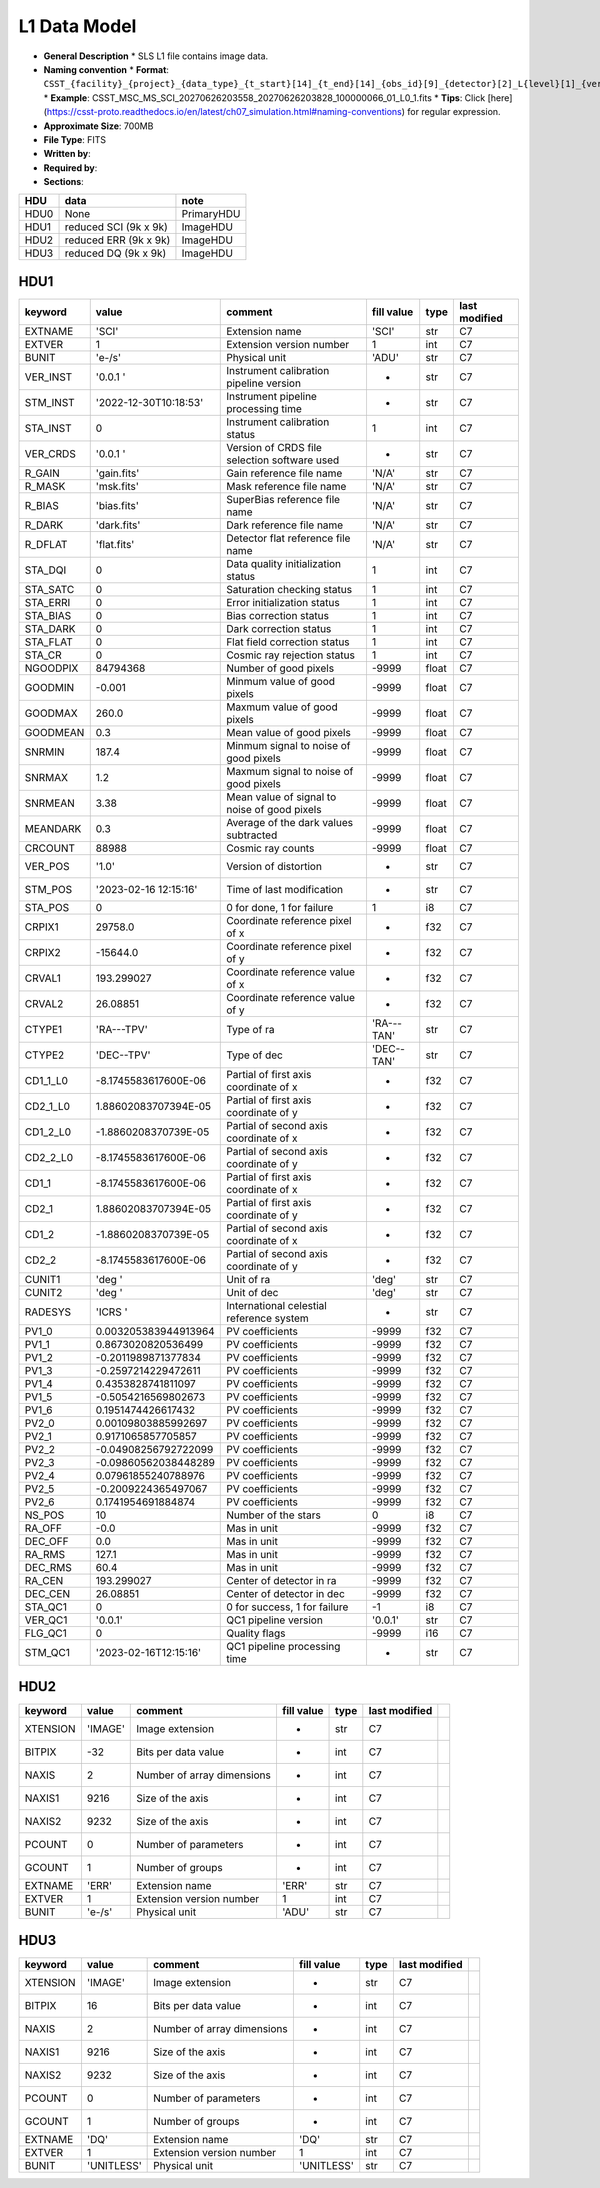 L1 Data Model
^^^^^^^^^^^^^

* **General Description**
  * SLS L1 file contains image data.
* **Naming convention**
  * **Format**: ``CSST_{facility}_{project}_{data_type}_{t_start}[14]_{t_end}[14]_{obs_id}[9]_{detector}[2]_L{level}[1]_{version}.fits``
  * **Example**: CSST_MSC_MS_SCI_20270626203558_20270626203828_100000066_01_L0_1.fits
  * **Tips**: Click [here](https://csst-proto.readthedocs.io/en/latest/ch07_simulation.html#naming-conventions) for regular expression.
* **Approximate Size**: 700MB
* **File Type**: FITS
* **Written by**:
* **Required by**:
* **Sections**:

+------+-----------------------+------------+
| HDU  | data                  | note       |
+======+=======================+============+
| HDU0 | None                  | PrimaryHDU |
+------+-----------------------+------------+
| HDU1 | reduced SCI (9k x 9k) | ImageHDU   |
+------+-----------------------+------------+
| HDU2 | reduced ERR (9k x 9k) | ImageHDU   |
+------+-----------------------+------------+
| HDU3 | reduced DQ (9k x 9k)  | ImageHDU   |
+------+-----------------------+------------+

HDU1
""""

+----------+-----------------------+----------------------------------------------+------------+-------+---------------+
| keyword  | value                 | comment                                      | fill value | type  | last modified |
+==========+=======================+==============================================+============+=======+===============+
| EXTNAME  | 'SCI'                 | Extension name                               | 'SCI'      | str   | C7            |
+----------+-----------------------+----------------------------------------------+------------+-------+---------------+
| EXTVER   | 1                     | Extension version number                     | 1          | int   | C7            |
+----------+-----------------------+----------------------------------------------+------------+-------+---------------+
| BUNIT    | 'e-/s'                | Physical unit                                | 'ADU'      | str   | C7            |
+----------+-----------------------+----------------------------------------------+------------+-------+---------------+
| VER_INST | '0.0.1 '              | Instrument calibration pipeline version      | -          | str   | C7            |
+----------+-----------------------+----------------------------------------------+------------+-------+---------------+
| STM_INST | '2022-12-30T10:18:53' | Instrument pipeline processing time          | -          | str   | C7            |
+----------+-----------------------+----------------------------------------------+------------+-------+---------------+
| STA_INST | 0                     | Instrument calibration status                | 1          | int   | C7            |
+----------+-----------------------+----------------------------------------------+------------+-------+---------------+
| VER_CRDS | '0.0.1 '              | Version of CRDS file selection software used | -          | str   | C7            |
+----------+-----------------------+----------------------------------------------+------------+-------+---------------+
| R_GAIN   | 'gain.fits'           | Gain reference file name                     | 'N/A'      | str   | C7            |
+----------+-----------------------+----------------------------------------------+------------+-------+---------------+
| R_MASK   | 'msk.fits'            | Mask reference file name                     | 'N/A'      | str   | C7            |
+----------+-----------------------+----------------------------------------------+------------+-------+---------------+
| R_BIAS   | 'bias.fits'           | SuperBias reference file name                | 'N/A'      | str   | C7            |
+----------+-----------------------+----------------------------------------------+------------+-------+---------------+
| R_DARK   | 'dark.fits'           | Dark reference file name                     | 'N/A'      | str   | C7            |
+----------+-----------------------+----------------------------------------------+------------+-------+---------------+
| R_DFLAT  | 'flat.fits'           | Detector flat reference file name            | 'N/A'      | str   | C7            |
+----------+-----------------------+----------------------------------------------+------------+-------+---------------+
| STA_DQI  | 0                     | Data quality initialization status           | 1          | int   | C7            |
+----------+-----------------------+----------------------------------------------+------------+-------+---------------+
| STA_SATC | 0                     | Saturation checking status                   | 1          | int   | C7            |
+----------+-----------------------+----------------------------------------------+------------+-------+---------------+
| STA_ERRI | 0                     | Error initialization status                  | 1          | int   | C7            |
+----------+-----------------------+----------------------------------------------+------------+-------+---------------+
| STA_BIAS | 0                     | Bias correction status                       | 1          | int   | C7            |
+----------+-----------------------+----------------------------------------------+------------+-------+---------------+
| STA_DARK | 0                     | Dark correction status                       | 1          | int   | C7            |
+----------+-----------------------+----------------------------------------------+------------+-------+---------------+
| STA_FLAT | 0                     | Flat field correction status                 | 1          | int   | C7            |
+----------+-----------------------+----------------------------------------------+------------+-------+---------------+
| STA_CR   | 0                     | Cosmic ray rejection status                  | 1          | int   | C7            |
+----------+-----------------------+----------------------------------------------+------------+-------+---------------+
| NGOODPIX | 84794368              | Number of good pixels                        | -9999      | float | C7            |
+----------+-----------------------+----------------------------------------------+------------+-------+---------------+
| GOODMIN  | -0.001                | Minmum value of good pixels                  | -9999      | float | C7            |
+----------+-----------------------+----------------------------------------------+------------+-------+---------------+
| GOODMAX  | 260.0                 | Maxmum value of good pixels                  | -9999      | float | C7            |
+----------+-----------------------+----------------------------------------------+------------+-------+---------------+
| GOODMEAN | 0.3                   | Mean value of good pixels                    | -9999      | float | C7            |
+----------+-----------------------+----------------------------------------------+------------+-------+---------------+
| SNRMIN   | 187.4                 | Minmum signal to noise of good pixels        | -9999      | float | C7            |
+----------+-----------------------+----------------------------------------------+------------+-------+---------------+
| SNRMAX   | 1.2                   | Maxmum signal to noise of good pixels        | -9999      | float | C7            |
+----------+-----------------------+----------------------------------------------+------------+-------+---------------+
| SNRMEAN  | 3.38                  | Mean value of signal to noise of good pixels | -9999      | float | C7            |
+----------+-----------------------+----------------------------------------------+------------+-------+---------------+
| MEANDARK | 0.3                   | Average of the dark values subtracted        | -9999      | float | C7            |
+----------+-----------------------+----------------------------------------------+------------+-------+---------------+
| CRCOUNT  | 88988                 | Cosmic ray counts                            | -9999      | float | C7            |
+----------+-----------------------+----------------------------------------------+------------+-------+---------------+
| VER_POS  | '1.0'                 | Version of distortion                        | -          | str   | C7            |
+----------+-----------------------+----------------------------------------------+------------+-------+---------------+
| STM_POS  | '2023-02-16 12:15:16' | Time of last modification                    | -          | str   | C7            |
+----------+-----------------------+----------------------------------------------+------------+-------+---------------+
| STA_POS  | 0                     | 0 for done, 1 for failure                    | 1          | i8    | C7            |
+----------+-----------------------+----------------------------------------------+------------+-------+---------------+
| CRPIX1   | 29758.0               | Coordinate reference pixel of x              | -          | f32   | C7            |
+----------+-----------------------+----------------------------------------------+------------+-------+---------------+
| CRPIX2   | -15644.0              | Coordinate reference pixel of y              | -          | f32   | C7            |
+----------+-----------------------+----------------------------------------------+------------+-------+---------------+
| CRVAL1   | 193.299027            | Coordinate reference value of x              | -          | f32   | C7            |
+----------+-----------------------+----------------------------------------------+------------+-------+---------------+
| CRVAL2   | 26.08851              | Coordinate reference value of y              | -          | f32   | C7            |
+----------+-----------------------+----------------------------------------------+------------+-------+---------------+
| CTYPE1   | 'RA---TPV'            | Type of ra                                   | 'RA---TAN' | str   | C7            |
+----------+-----------------------+----------------------------------------------+------------+-------+---------------+
| CTYPE2   | 'DEC--TPV'            | Type of dec                                  | 'DEC--TAN' | str   | C7            |
+----------+-----------------------+----------------------------------------------+------------+-------+---------------+
| CD1_1_L0 | -8.1745583617600E-06  | Partial of first axis coordinate of x        | -          | f32   | C7            |
+----------+-----------------------+----------------------------------------------+------------+-------+---------------+
| CD2_1_L0 | 1.88602083707394E-05  | Partial of first axis coordinate of y        | -          | f32   | C7            |
+----------+-----------------------+----------------------------------------------+------------+-------+---------------+
| CD1_2_L0 | -1.8860208370739E-05  | Partial of second axis coordinate of x       | -          | f32   | C7            |
+----------+-----------------------+----------------------------------------------+------------+-------+---------------+
| CD2_2_L0 | -8.1745583617600E-06  | Partial of second axis coordinate of y       | -          | f32   | C7            |
+----------+-----------------------+----------------------------------------------+------------+-------+---------------+
| CD1_1    | -8.1745583617600E-06  | Partial of first axis coordinate of x        | -          | f32   | C7            |
+----------+-----------------------+----------------------------------------------+------------+-------+---------------+
| CD2_1    | 1.88602083707394E-05  | Partial of first axis coordinate of y        | -          | f32   | C7            |
+----------+-----------------------+----------------------------------------------+------------+-------+---------------+
| CD1_2    | -1.8860208370739E-05  | Partial of second axis coordinate of x       | -          | f32   | C7            |
+----------+-----------------------+----------------------------------------------+------------+-------+---------------+
| CD2_2    | -8.1745583617600E-06  | Partial of second axis coordinate of y       | -          | f32   | C7            |
+----------+-----------------------+----------------------------------------------+------------+-------+---------------+
| CUNIT1   | 'deg  '               | Unit of ra                                   | 'deg'      | str   | C7            |
+----------+-----------------------+----------------------------------------------+------------+-------+---------------+
| CUNIT2   | 'deg  '               | Unit of dec                                  | 'deg'      | str   | C7            |
+----------+-----------------------+----------------------------------------------+------------+-------+---------------+
| RADESYS  | 'ICRS '               | International celestial reference system     | -          | str   | C7            |
+----------+-----------------------+----------------------------------------------+------------+-------+---------------+
| PV1_0    | 0.003205383944913964  | PV coefficients                              | -9999      | f32   | C7            |
+----------+-----------------------+----------------------------------------------+------------+-------+---------------+
| PV1_1    | 0.8673020820536499    | PV coefficients                              | -9999      | f32   | C7            |
+----------+-----------------------+----------------------------------------------+------------+-------+---------------+
| PV1_2    | -0.2011989871377834   | PV coefficients                              | -9999      | f32   | C7            |
+----------+-----------------------+----------------------------------------------+------------+-------+---------------+
| PV1_3    | -0.2597214229472611   | PV coefficients                              | -9999      | f32   | C7            |
+----------+-----------------------+----------------------------------------------+------------+-------+---------------+
| PV1_4    | 0.4353828741811097    | PV coefficients                              | -9999      | f32   | C7            |
+----------+-----------------------+----------------------------------------------+------------+-------+---------------+
| PV1_5    | -0.5054216569802673   | PV coefficients                              | -9999      | f32   | C7            |
+----------+-----------------------+----------------------------------------------+------------+-------+---------------+
| PV1_6    | 0.1951474426617432    | PV coefficients                              | -9999      | f32   | C7            |
+----------+-----------------------+----------------------------------------------+------------+-------+---------------+
| PV2_0    | 0.00109803885992697   | PV coefficients                              | -9999      | f32   | C7            |
+----------+-----------------------+----------------------------------------------+------------+-------+---------------+
| PV2_1    | 0.9171065857705857    | PV coefficients                              | -9999      | f32   | C7            |
+----------+-----------------------+----------------------------------------------+------------+-------+---------------+
| PV2_2    | -0.04908256792722099  | PV coefficients                              | -9999      | f32   | C7            |
+----------+-----------------------+----------------------------------------------+------------+-------+---------------+
| PV2_3    | -0.09860562038448289  | PV coefficients                              | -9999      | f32   | C7            |
+----------+-----------------------+----------------------------------------------+------------+-------+---------------+
| PV2_4    | 0.07961855240788976   | PV coefficients                              | -9999      | f32   | C7            |
+----------+-----------------------+----------------------------------------------+------------+-------+---------------+
| PV2_5    | -0.2009224365497067   | PV coefficients                              | -9999      | f32   | C7            |
+----------+-----------------------+----------------------------------------------+------------+-------+---------------+
| PV2_6    | 0.1741954691884874    | PV coefficients                              | -9999      | f32   | C7            |
+----------+-----------------------+----------------------------------------------+------------+-------+---------------+
| NS_POS   | 10                    | Number of the stars                          | 0          | i8    | C7            |
+----------+-----------------------+----------------------------------------------+------------+-------+---------------+
| RA_OFF   | -0.0                  | Mas in unit                                  | -9999      | f32   | C7            |
+----------+-----------------------+----------------------------------------------+------------+-------+---------------+
| DEC_OFF  | 0.0                   | Mas in unit                                  | -9999      | f32   | C7            |
+----------+-----------------------+----------------------------------------------+------------+-------+---------------+
| RA_RMS   | 127.1                 | Mas in unit                                  | -9999      | f32   | C7            |
+----------+-----------------------+----------------------------------------------+------------+-------+---------------+
| DEC_RMS  | 60.4                  | Mas in unit                                  | -9999      | f32   | C7            |
+----------+-----------------------+----------------------------------------------+------------+-------+---------------+
| RA_CEN   | 193.299027            | Center of detector in ra                     | -9999      | f32   | C7            |
+----------+-----------------------+----------------------------------------------+------------+-------+---------------+
| DEC_CEN  | 26.08851              | Center of detector in dec                    | -9999      | f32   | C7            |
+----------+-----------------------+----------------------------------------------+------------+-------+---------------+
| STA_QC1  | 0                     | 0 for success, 1 for failure                 | -1         | i8    | C7            |
+----------+-----------------------+----------------------------------------------+------------+-------+---------------+
| VER_QC1  | '0.0.1'               | QC1 pipeline version                         | '0.0.1'    | str   | C7            |
+----------+-----------------------+----------------------------------------------+------------+-------+---------------+
| FLG_QC1  | 0                     | Quality flags                                | -9999      | i16   | C7            |
+----------+-----------------------+----------------------------------------------+------------+-------+---------------+
| STM_QC1  | '2023-02-16T12:15:16' | QC1 pipeline processing time                 | -          | str   | C7            |
+----------+-----------------------+----------------------------------------------+------------+-------+---------------+

HDU2
""""

+----------+---------+----------------------------+------------+------+---------------+--+
| keyword  | value   | comment                    | fill value | type | last modified |  |
+==========+=========+============================+============+======+===============+==+
| XTENSION | 'IMAGE' | Image extension            | -          | str  | C7            |  |
+----------+---------+----------------------------+------------+------+---------------+--+
| BITPIX   | -32     | Bits per data value        | -          | int  | C7            |  |
+----------+---------+----------------------------+------------+------+---------------+--+
| NAXIS    | 2       | Number of array dimensions | -          | int  | C7            |  |
+----------+---------+----------------------------+------------+------+---------------+--+
| NAXIS1   | 9216    | Size of the axis           | -          | int  | C7            |  |
+----------+---------+----------------------------+------------+------+---------------+--+
| NAXIS2   | 9232    | Size of the axis           | -          | int  | C7            |  |
+----------+---------+----------------------------+------------+------+---------------+--+
| PCOUNT   | 0       | Number of parameters       | -          | int  | C7            |  |
+----------+---------+----------------------------+------------+------+---------------+--+
| GCOUNT   | 1       | Number of groups           | -          | int  | C7            |  |
+----------+---------+----------------------------+------------+------+---------------+--+
| EXTNAME  | 'ERR'   | Extension name             | 'ERR'      | str  | C7            |  |
+----------+---------+----------------------------+------------+------+---------------+--+
| EXTVER   | 1       | Extension version number   | 1          | int  | C7            |  |
+----------+---------+----------------------------+------------+------+---------------+--+
| BUNIT    | 'e-/s'  | Physical unit              | 'ADU'      | str  | C7            |  |
+----------+---------+----------------------------+------------+------+---------------+--+

HDU3
""""

+----------+------------+----------------------------+------------+------+---------------+--+
| keyword  | value      | comment                    | fill value | type | last modified |  |
+==========+============+============================+============+======+===============+==+
| XTENSION | 'IMAGE'    | Image extension            | -          | str  | C7            |  |
+----------+------------+----------------------------+------------+------+---------------+--+
| BITPIX   | 16         | Bits per data value        | -          | int  | C7            |  |
+----------+------------+----------------------------+------------+------+---------------+--+
| NAXIS    | 2          | Number of array dimensions | -          | int  | C7            |  |
+----------+------------+----------------------------+------------+------+---------------+--+
| NAXIS1   | 9216       | Size of the axis           | -          | int  | C7            |  |
+----------+------------+----------------------------+------------+------+---------------+--+
| NAXIS2   | 9232       | Size of the axis           | -          | int  | C7            |  |
+----------+------------+----------------------------+------------+------+---------------+--+
| PCOUNT   | 0          | Number of parameters       | -          | int  | C7            |  |
+----------+------------+----------------------------+------------+------+---------------+--+
| GCOUNT   | 1          | Number of groups           | -          | int  | C7            |  |
+----------+------------+----------------------------+------------+------+---------------+--+
| EXTNAME  | 'DQ'       | Extension name             | 'DQ'       | str  | C7            |  |
+----------+------------+----------------------------+------------+------+---------------+--+
| EXTVER   | 1          | Extension version number   | 1          | int  | C7            |  |
+----------+------------+----------------------------+------------+------+---------------+--+
| BUNIT    | 'UNITLESS' | Physical unit              | 'UNITLESS' | str  | C7            |  |
+----------+------------+----------------------------+------------+------+---------------+--+
